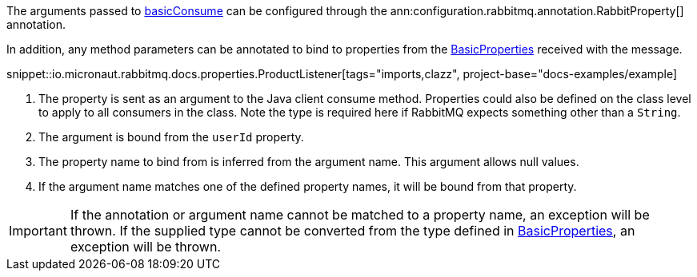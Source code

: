 The arguments passed to link:{apirabbit}client/Channel.html#basicConsume(java.lang.String,boolean,java.lang.String,boolean,boolean,java.util.Map,com.rabbitmq.client.Consumer)[basicConsume] can be configured through the ann:configuration.rabbitmq.annotation.RabbitProperty[] annotation.

In addition, any method parameters can be annotated to bind to properties from the link:{apirabbit}client/BasicProperties.html[BasicProperties] received with the message.

snippet::io.micronaut.rabbitmq.docs.properties.ProductListener[tags="imports,clazz", project-base="docs-examples/example]

<1> The property is sent as an argument to the Java client consume method. Properties could also be defined on the class level to apply to all consumers in the class. Note the type is required here if RabbitMQ expects something other than a `String`.
<2> The argument is bound from the `userId` property.
<3> The property name to bind from is inferred from the argument name. This argument allows null values.
<4> If the argument name matches one of the defined property names, it will be bound from that property.

IMPORTANT: If the annotation or argument name cannot be matched to a property name, an exception will be thrown. If the supplied type cannot be converted from the type defined in link:{apirabbit}client/BasicProperties.html[BasicProperties], an exception will be thrown.
